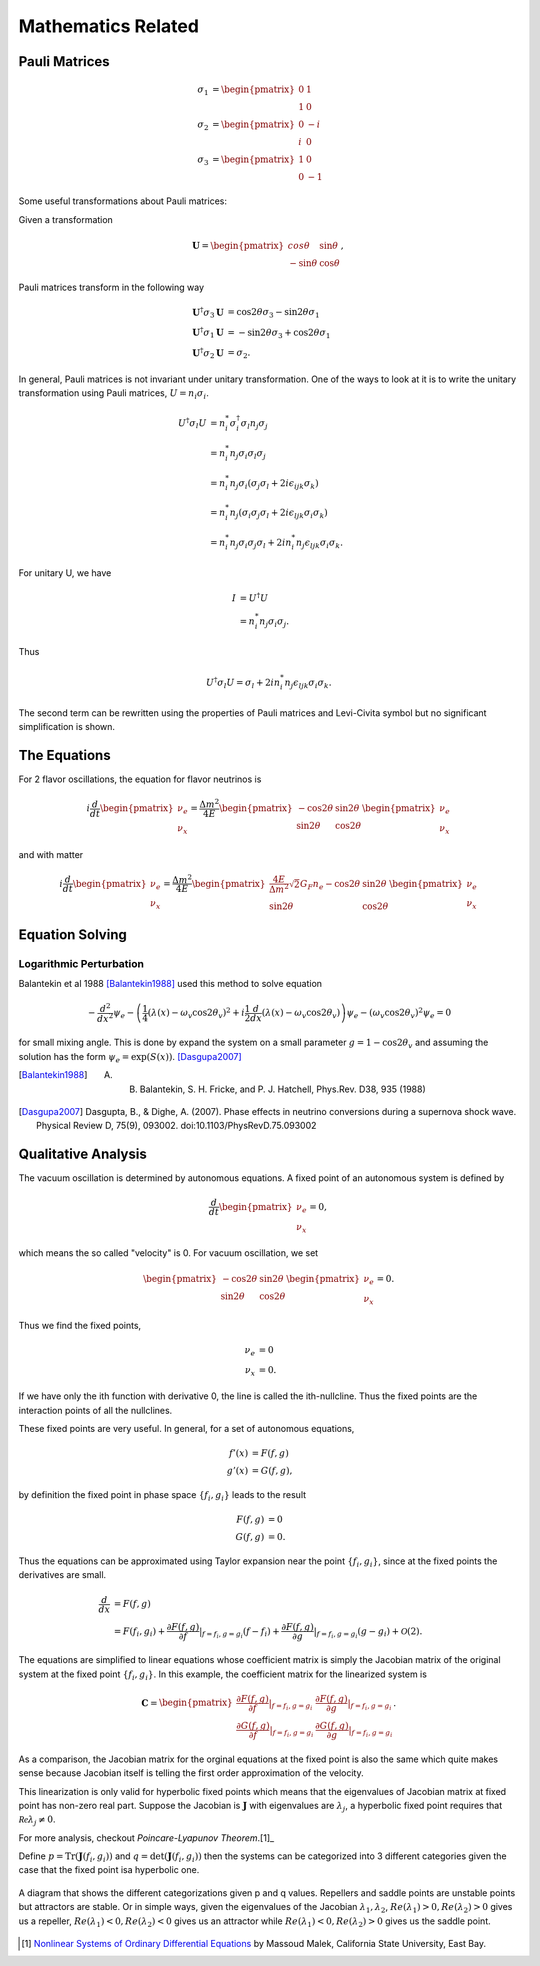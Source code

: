 Mathematics Related
=================================================



Pauli Matrices
-------------------------------

.. math::
   \sigma_1 &= \begin{pmatrix} 0 & 1 \\ 1 & 0   \end{pmatrix} \\
   \sigma_2 &= \begin{pmatrix} 0 & -i \\ i & 0   \end{pmatrix} \\
   \sigma_3 &= \begin{pmatrix} 1 & 0 \\ 0 & -1   \end{pmatrix}

Some useful transformations about Pauli matrices:

Given a transformation

.. math::
   \mathbf{U} =
   \begin{pmatrix}
   cos \theta & \sin \theta \\
   -\sin \theta & \cos \theta
   \end{pmatrix},

Pauli matrices transform in the following way

.. math::
   \mathbf{U}^\dagger \sigma_3 \mathbf{U} &= \cos 2\theta \sigma_3 - \sin 2\theta \sigma_1 \\
   \mathbf{U}^\dagger \sigma_1 \mathbf{U} &= -\sin 2\theta \sigma_3 + \cos 2\theta \sigma_1 \\
   \mathbf{U}^\dagger \sigma_2 \mathbf{U} &= \sigma_2.




In general, Pauli matrices is not invariant under unitary transformation. One of the ways to look at it is to write the unitary transformation using Pauli matrices, :math:`U = n_i\sigma_i`.

.. math::
   U^\dagger \sigma_l  U &= n_i^* \sigma_i^\dagger \sigma_l n_j \sigma_j \\
   & = n_i^* n_j \sigma_i \sigma_l \sigma_j \\
   & = n_i^* n_j \sigma_i( \sigma_j \sigma_l + 2i\epsilon_{ijk}\sigma_k )\\
   & = n_i^* n_j ( \sigma_i \sigma_j \sigma_l + 2i\epsilon_{ljk} \sigma_i\sigma_k ) \\
   & = n_i^* n_j \sigma_i \sigma_j \sigma_l  + 2i n_i^* n_j \epsilon_{ljk} \sigma_i\sigma_k.

For unitary U, we have

.. math::
   I &= U^\dagger U \\
   & = n_i^* n_j \sigma_i \sigma_j.

Thus


.. math::
   U^\dagger \sigma_l  U = \sigma_l + 2i n_i^* n_j \epsilon_{ljk} \sigma_i\sigma_k.

The second term can be rewritten using the properties of Pauli matrices and Levi-Civita symbol but no significant simplification is shown.







The Equations
--------------------------------

For 2 flavor oscillations, the equation for flavor neutrinos is

.. math::
   i \frac{d}{dt} \begin{pmatrix} \nu_e \\ \nu_x \end{pmatrix} = \frac{\Delta m^2}{4E} \begin{pmatrix} - \cos 2\theta & \sin 2\theta \\  \sin 2\theta  & \cos 2\theta   \end{pmatrix} \begin{pmatrix} \nu_e \\ \nu_x \end{pmatrix}

and with matter

.. math::
   i \frac{d}{dt} \begin{pmatrix} \nu_e \\ \nu_x \end{pmatrix} = \frac{\Delta m^2}{4E} \begin{pmatrix} \frac{4E}{\Delta m^2} \sqrt{2} G_F n_e - \cos 2\theta   & \sin 2\theta \\  \sin 2\theta  &  \cos 2\theta   \end{pmatrix} \begin{pmatrix} \nu_e \\ \nu_x \end{pmatrix}


.. index:: Equation Solving

Equation Solving
-------------------------------


Logarithmic Perturbation
~~~~~~~~~~~~~~~~~~~~~~~~~~~~~~~~~~~~~~

Balantekin et al 1988 [Balantekin1988]_ used this method to solve equation

.. math::
   - \frac{d^2}{dx^2} \psi_e - \left( \frac{1}{4}\left( \lambda(x) - \omega_v \cos 2\theta_v  \right)^2 + i \frac{1}{2}\frac{d}{dx} \left( \lambda(x) - \omega_v \cos 2\theta_v  \right) \right) \psi_e - (\omega_v \cos 2\theta_v)^2 \psi_e = 0


for small mixing angle. This is done by expand the system on a small parameter :math:`g = 1- \cos 2\theta_v` and assuming the solution has the form :math:`\psi_e = \exp\left( S(x) \right)`. [Dasgupa2007]_



.. [Balantekin1988] A. B.  Balantekin,  S. H.  Fricke,  and  P. J.  Hatchell,  Phys.Rev. D38, 935 (1988)
.. [Dasgupa2007] Dasgupta, B., & Dighe, A. (2007). Phase effects in neutrino conversions during a supernova shock wave. Physical Review D, 75(9), 093002. doi:10.1103/PhysRevD.75.093002




.. index:: Qualitative Analysis

Qualitative Analysis
-----------------------------------

The vacuum oscillation is determined by autonomous equations. A fixed point of an autonomous system is defined by

.. math::
   \frac{d}{dt} \begin{pmatrix} \nu_e \\ \nu_x \end{pmatrix}=0,

which means the so called "velocity" is 0. For vacuum oscillation, we set

.. math::
    \begin{pmatrix} - \cos 2\theta & \sin 2\theta \\  \sin 2\theta  & \cos 2\theta   \end{pmatrix} \begin{pmatrix} \nu_e \\ \nu_x \end{pmatrix} =0.

Thus we find the fixed points,

.. math::
   \nu_e & = 0 \\
   \nu_x & = 0.

If we have only the ith function with derivative 0, the line is called the ith-nullcline. Thus the fixed points are the interaction points of all the nullclines.



These fixed points are very useful. In general, for a set of autonomous equations,

.. math::
   f'(x) & = F(f,g)\\
   g'(x) & = G(f,g),

by definition the fixed point in phase space :math:`\{f_i,g_i\}` leads to the result

.. math::
   F(f,g) & = 0\\
   G(f,g) & = 0.

Thus the equations can be approximated using Taylor expansion near the point :math:`\{f_i,g_i\}`, since at the fixed points the derivatives are small.

.. math::
   \frac{d}{dx} &= F(f,g) \\
   & = F(f_i,g_i) + \frac{\partial F(f,g)}{\partial f}\vert_{f=f_i,g=g_i} (f-f_i)+ \frac{\partial F(f,g)}{\partial g}\vert_{f=f_i,g=g_i} (g-g_i)+ \mathcal O(2).

The equations are simplified to linear equations whose coefficient matrix is simply the Jacobian matrix of the original system at the fixed point :math:`\{f_i,g_i \}`. In this example, the coefficient matrix for the linearized system is

.. math::
   \mathbf{C} = \begin{pmatrix} \frac{\partial F(f,g)}{\partial f}\vert_{f=f_i,g=g_i} &   \frac{\partial F(f,g)}{\partial g}\vert_{f=f_i,g=g_i}  \\
   \frac{\partial G(f,g)}{\partial f}\vert_{f=f_i,g=g_i}  &  \frac{\partial G(f,g)}{\partial g}\vert_{f=f_i,g=g_i}  \end{pmatrix}.

As a comparison, the Jacobian matrix for the orginal equations at the fixed point is also the same which quite makes sense because Jacobian itself is telling the first order approximation of the velocity.

This linearization is only valid for hyperbolic fixed points which means that the eigenvalues of Jacobian matrix at fixed point has non-zero real part. Suppose the Jacobian is :math:`\mathbf{J}` with eigenvalues are :math:`\lambda_j`, a hyperbolic fixed point requires that :math:`\mathcal{Re}\lambda_j\neq 0`.

For more analysis, checkout `Poincare-Lyapunov Theorem`.[1]_

Define :math:`p=\mathrm{Tr}(\mathbf{J}(f_i,g_i))` and :math:`q=\mathrm{det}(\mathbf{J}(f_i,g_i))` then the systems can be categorized into 3 different categories given the case that the fixed point isa hyperbolic one.



.. figure:: assets/math/fixedpoints-massoudmalek.png
   :align: center

   A diagram that shows the different categorizations given p and q values. Repellers and saddle points are unstable points but attractors are stable. Or in simple ways, given the eigenvalues of the Jacobian :math:`\lambda_1, \lambda_2`, :math:`Re(\lambda_1)>0, Re(\lambda_2)>0` gives us a repeller, :math:`Re(\lambda_1)<0, Re(\lambda_2)<0` gives us an attractor while :math:`Re(\lambda_1)<0, Re(\lambda_2)>0` gives us the saddle point.










.. [1] `Nonlinear Systems of Ordinary Differential Equations <http://www.mcs.csueastbay.edu/~malek/Class/nonlinear.pdf>`_ by Massoud Malek, California State University, East Bay.

